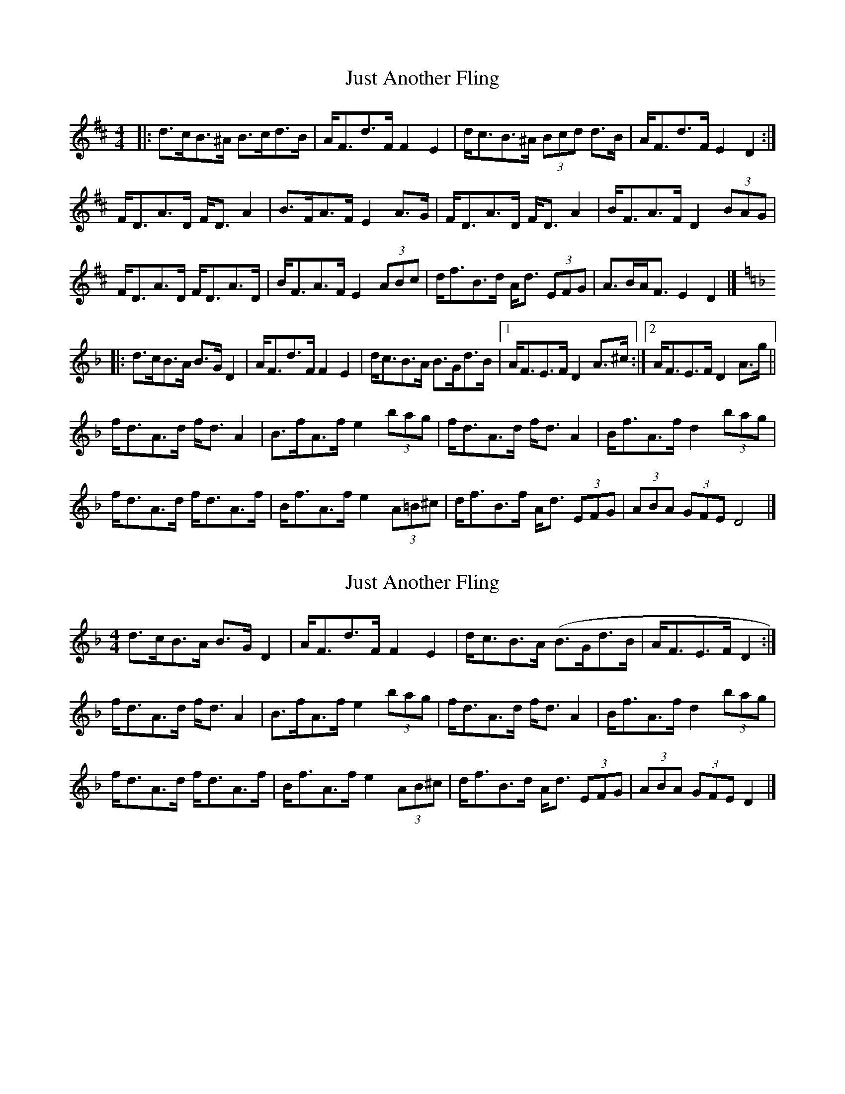 X: 1
T: Just Another Fling
Z: ceolachan
S: https://thesession.org/tunes/10395#setting10395
R: strathspey
M: 4/4
L: 1/8
K: Dmaj
|: d>cB>^A B>cd>B | A<Fd>F F2 E2 | d<cB>^A (3Bcd d>B | A<Fd>F E2 D2 :|
F<DA>D F<D A2 | B>FA>F E2 A>G | F<DA>D F<D A2 | B<FA>F D2 (3BAG |
F<DA>D F<DA>D | B<FA>F E2 (3ABc | d<fB>d A<d (3EFG | A>BA<F E2 D2 |]
K: Dmin
|: d>cB>A B>G D2 | A<Fd>F F2 E2 | d<cB>A B>Gd>B |[1 A<FE>F D2 A>^c :|[2 A<FE>F D2 A>g ||
f<dA>d f<d A2 | B>fA>f e2 (3bag | f<dA>d f<d A2 | B<fA>f d2 (3bag |
f<dA>d f<dA>f | B<fA>f e2 (3A=B^c | d<fB>f A<d (3EFG | (3ABA (3GFE D4 |]
X: 2
T: Just Another Fling
Z: ceolachan
S: https://thesession.org/tunes/10395#setting20349
R: strathspey
M: 4/4
L: 1/8
K: Dmin
d>cB>A B>G D2 | A<Fd>F F2 E2 | d<cB>A (B>Gd>B | A<FE>F D2 :|f<dA>d f<d A2 | B>fA>f e2 (3bag | f<dA>d f<d A2 | B<fA>f d2 (3bag |f<dA>d f<dA>f | B<fA>f e2 (3AB^c | d<fB>d A<d (3EFG | (3ABA (3GFE D2 |]
X: 3
T: Just Another Fling
Z: ceolachan
S: https://thesession.org/tunes/10395#setting20350
R: strathspey
M: 4/4
L: 1/8
K: Emin
e>dc>B c>A E2 | B<Ge>G G2 F2 | e<dc>B c>Ae>c | B<GF>G E2 :|g<eB>e g<e B2 | c>gB>g f2 (3c'ba | g<eB>e g<e B2 | c<gB>g e2 (3c'ba |g<eB>e g<eB>g | c<gB>g f2 (3B^c^d | e<gc>g B<e (3FGA | (3BcB (3AGF E2 |]
X: 4
T: Just Another Fling
Z: ceolachan
S: https://thesession.org/tunes/10395#setting20351
R: strathspey
M: 4/4
L: 1/8
K: Emin
~ | e<gc>g B<eF>e | G<eF>^d e2 |]
